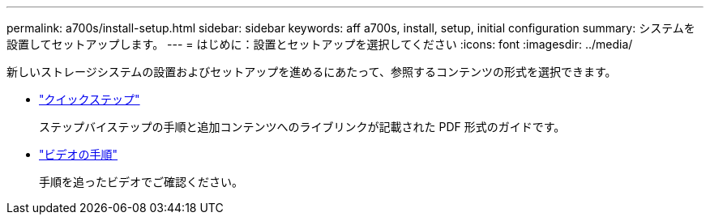 ---
permalink: a700s/install-setup.html 
sidebar: sidebar 
keywords: aff a700s, install, setup, initial configuration 
summary: システムを設置してセットアップします。 
---
= はじめに：設置とセットアップを選択してください
:icons: font
:imagesdir: ../media/


[role="lead"]
新しいストレージシステムの設置およびセットアップを進めるにあたって、参照するコンテンツの形式を選択できます。

* link:https://library.netapp.com/ecm/ecm_download_file/ECMLP2841324["クイックステップ"]
+
ステップバイステップの手順と追加コンテンツへのライブリンクが記載された PDF 形式のガイドです。

* link:https://youtu.be/WAE0afWhj1c["ビデオの手順"]
+
手順を追ったビデオでご確認ください。


